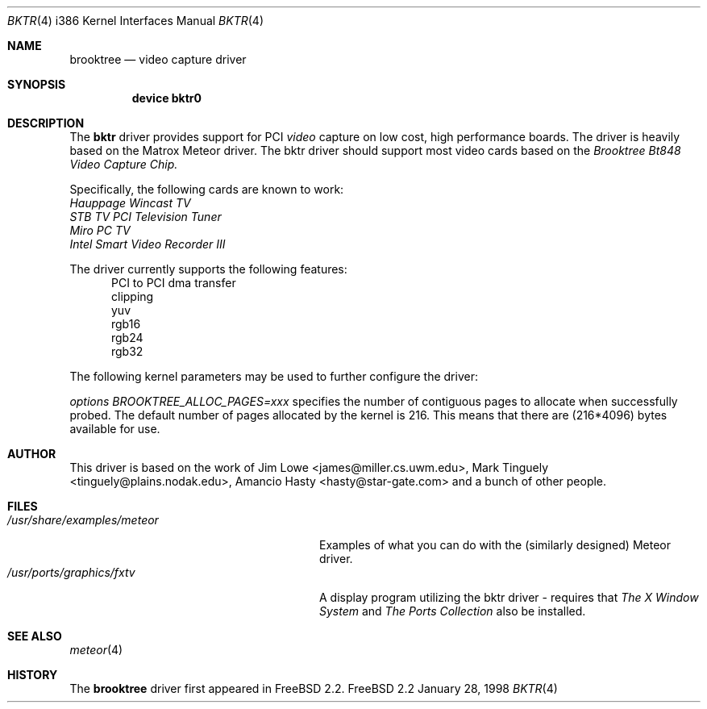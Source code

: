 .\"
.\" $FreeBSD$
.\"
.Dd January 28, 1998
.br
.in +0.5i
.Dt BKTR 4 i386
.Os FreeBSD 2.2
.Sh NAME
.Nm brooktree
.Nd video capture driver
.Sh SYNOPSIS
.Nm device bktr0
.Sh DESCRIPTION
The
.Nm bktr
driver provides support for PCI
.Em video
capture on low cost, high performance boards.  The driver is heavily based on
the Matrox Meteor driver.  The bktr driver should support most video cards
based on the
.Em Brooktree Bt848 Video Capture Chip.
.Pp
Specifically, the following cards are known to work: 
.br
.Em Hauppage Wincast TV
.br
.Em STB TV PCI Television Tuner
.br
.Em Miro PC TV
.br
.Em Intel Smart Video Recorder III
.Pp
The driver currently supports the following features:
.br
.in +0.5i
PCI to PCI dma transfer
.br
clipping
.br
yuv
.br
rgb16
.br
rgb24
.br
rgb32
.in -0.5i
.Pp
The following kernel parameters may be used to further configure the driver:
.Pp
.Em options "BROOKTREE_ALLOC_PAGES=xxx"
specifies the number of contiguous pages to allocate when successfully
probed.  The default number of pages allocated by the kernel is 216.
This means that there are (216*4096) bytes available for use.
.Pp
.Sh AUTHOR
This driver is based on the work of
.An Jim Lowe Aq james@miller.cs.uwm.edu ,
.An Mark Tinguely Aq tinguely@plains.nodak.edu ,
.An Amancio Hasty Aq hasty@star-gate.com
and a bunch of other people.
.Sh FILES
.Bl -tag -width /usr/share/examples/meteor -compact
.It Pa /usr/share/examples/meteor
Examples of what you can do with the (similarly designed) Meteor driver.
.It Pa /usr/ports/graphics/fxtv
A display program utilizing the bktr driver - requires that
.Em The X Window System
and
.Em The Ports Collection
also be installed.
.El
.Sh SEE ALSO
.Xr meteor 4
.Sh HISTORY
The
.Nm
driver first appeared in
.Fx 2.2 .
